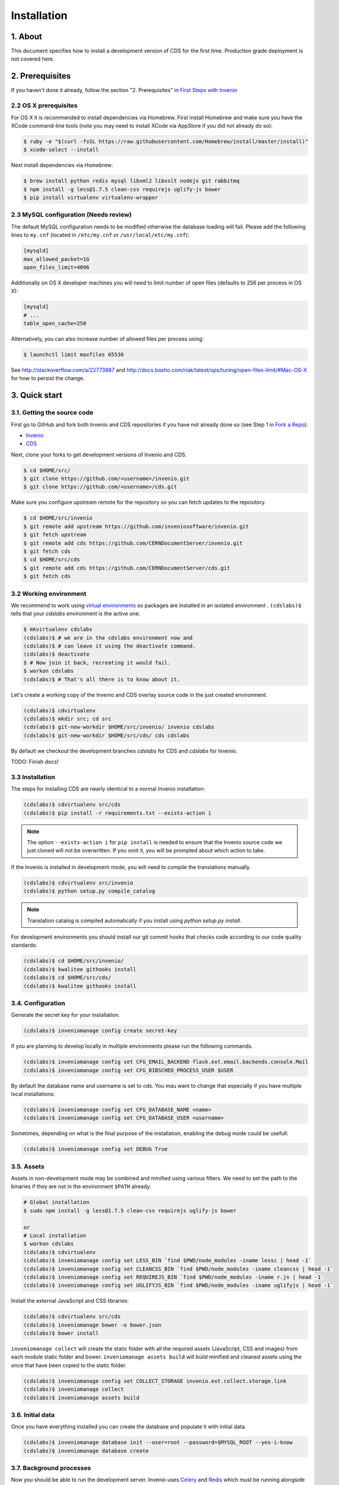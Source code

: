 Installation
=============

1. About
--------

This document specifies how to install a development version of CDS for the
first time. Production grade deployment is not covered here.

2. Prerequisites
----------------

If you haven't done it already, follow the section "2. Prerequisites" in
`First Steps with Invenio <http://invenio.readthedocs.org/en/latest/getting-started/first-steps.html#prerequisites>`_

2.2 OS X prerequisites
~~~~~~~~~~~~~~~~~~~~~~

For OS X it is recommended to install dependencies via Homebrew.
First install Homebrew and make sure you have the XCode command-line tools
(note you may need to install XCode via AppStore if you did not already do so):

.. code-block:: console

   $ ruby -e "$(curl -fsSL https://raw.githubusercontent.com/Homebrew/install/master/install)"
   $ xcode-select --install

Next install dependencies via Homebrew:

.. code-block:: console

   $ brew install python redis mysql libxml2 libxslt nodejs git rabbitmq
   $ npm install -g less@1.7.5 clean-css requirejs uglify-js bower
   $ pip install virtualenv virtualenv-wrapper

2.3 MySQL configuration (Needs review)
~~~~~~~~~~~~~~~~~~~~~~~~~~~~~~~~~~~~~~

The default MySQL configuration needs to be modified otherwise the database
loading will fail. Please add the following lines to ``my.cnf`` (located in ``/etc/my.cnf`` or ``/usr/local/etc/my.cnf``):

.. code-block:: ini

   [mysqld]
   max_allowed_packet=1G
   open_files_limit=4096

Additionally on OS X developer machines you will need to limit number of open files (defaults to 256 per process in OS X):

.. code-block:: ini

   [mysqld]
   # ...
   table_open_cache=250

Alternatively, you can also increase number of allowed files per process using:

.. code-block:: console

   $ launchctl limit maxfiles 65536

See http://stackoverflow.com/a/22773887 and
http://docs.basho.com/riak/latest/ops/tuning/open-files-limit/#Mac-OS-X for how
to persist the change.

3. Quick start
--------------

3.1. Getting the source code
~~~~~~~~~~~~~~~~~~~~~~~~~~~~

First go to GitHub and fork both Invenio and CDS repositories if you have
not already done so (see Step 1 in
`Fork a Repo <https://help.github.com/articles/fork-a-repo>`_):

- `Invenio <https://github.com/inveniosoftware/invenio>`_
- `CDS <https://github.com/CERNDocumentServer/cds>`_

Next, clone your forks to get development versions of Invenio and CDS.

.. code-block:: console

    $ cd $HOME/src/
    $ git clone https://github.com/<username>/invenio.git
    $ git clone https://github.com/<username>/cds.git

Make sure you configure upstream remote for the repository so you can fetch
updates to the repository.

.. code-block:: console

    $ cd $HOME/src/invenio
    $ git remote add upstream https://github.com/inveniosoftware/invenio.git
    $ git fetch upstream
    $ git remote add cds https://github.com/CERNDocumentServer/invenio.git
    $ git fetch cds
    $ cd $HOME/src/cds
    $ git remote add cds https://github.com/CERNDocumentServer/cds.git
    $ git fetch cds

3.2 Working environment
~~~~~~~~~~~~~~~~~~~~~~~

We recommend to work using
`virtual environments <http://www.virtualenv.org/>`_ so packages are installed
in an isolated environment . ``(cdslabs)$`` tells that your
*cdslabs* environment is the active one.

.. code-block:: console

    $ mkvirtualenv cdslabs
    (cdslabs)$ # we are in the cdslabs environment now and
    (cdslabs)$ # can leave it using the deactivate command.
    (cdslabs)$ deactivate
    $ # Now join it back, recreating it would fail.
    $ workon cdslabs
    (cdslabs)$ # That's all there is to know about it.

Let's create a working copy of the Invenio and CDS overlay source code in the
just created environment.

.. code-block:: console

    (cdslabs)$ cdvirtualenv
    (cdslabs)$ mkdir src; cd src
    (cdslabs)$ git-new-workdir $HOME/src/invenio/ invenio cdslabs
    (cdslabs)$ git-new-workdir $HOME/src/cds/ cds cdslabs

By default we checkout the development branches `cdslabs` for CDS and
`cdslabs` for Invenio.

TODO: Finish docs!

3.3 Installation
~~~~~~~~~~~~~~~~

The steps for installing CDS are nearly identical to a normal Invenio
installation:

.. code-block:: console

    (cdslabs)$ cdvirtualenv src/cds
    (cdslabs)$ pip install -r requirements.txt --exists-action i

.. NOTE::
   The option ``--exists-action i`` for ``pip install`` is needed to ensure that
   the Invenio source code we just cloned will not be overwritten. If you
   omit it, you will be prompted about which action to take.

If the Invenio is installed in development mode, you will need to compile the
translations manually.

.. code-block:: console

    (cdslabs)$ cdvirtualenv src/invenio
    (cdslabs)$ python setup.py compile_catalog

.. NOTE::
    Translation catalog is compiled automatically if you install
    using `python setup.py install`.

For development environments you should install our git commit hooks that checks
code according to our code quality standards:

.. code-block:: console

    (cdslabs)$ cd $HOME/src/invenio/
    (cdslabs)$ kwalitee githooks install
    (cdslabs)$ cd $HOME/src/cds/
    (cdslabs)$ kwalitee githooks install

3.4. Configuration
~~~~~~~~~~~~~~~~~~

Generate the secret key for your installation.

.. code-block:: console

    (cdslabs)$ inveniomanage config create secret-key

If you are planning to develop locally in multiple environments please run
the following commands.

.. code-block:: console

    (cdslabs)$ inveniomanage config set CFG_EMAIL_BACKEND flask.ext.email.backends.console.Mail
    (cdslabs)$ inveniomanage config set CFG_BIBSCHED_PROCESS_USER $USER

By default the database name and username is set to `cds`. You mau want to
change that especially if you have multiple local installations:

.. code-block:: console

    (cdslabs)$ inveniomanage config set CFG_DATABASE_NAME <name>
    (cdslabs)$ inveniomanage config set CFG_DATABASE_USER <username>

Sometimes, depending on what is the final purpose of the installation, enabling
the debug mode could be usefull:

.. code-block:: console

    (cdslabs)$ inveniomanage config set DEBUG True

3.5. Assets
~~~~~~~~~~~

Assets in non-development mode may be combined and minified using various
filters. We need to set the path to the binaries if they are not in the
environment ``$PATH`` already.

.. code-block:: console

    # Global installation
    $ sudo npm install -g less@1.7.5 clean-css requirejs uglify-js bower

    or
    # Local installation
    $ workon cdslabs
    (cdslabs)$ cdvirtualenv
    (cdslabs)$ inveniomanage config set LESS_BIN `find $PWD/node_modules -iname lessc | head -1`
    (cdslabs)$ inveniomanage config set CLEANCSS_BIN `find $PWD/node_modules -iname cleancss | head -1`
    (cdslabs)$ inveniomanage config set REQUIREJS_BIN `find $PWD/node_modules -iname r.js | head -1`
    (cdslabs)$ inveniomanage config set UGLIFYJS_BIN `find $PWD/node_modules -iname uglifyjs | head -1`


Install the external JavaScript and CSS libraries:

.. code-block:: console

    (cdslabs)$ cdvirtualenv src/cds
    (cdslabs)$ inveniomanage bower -o bower.json
    (cdslabs)$ bower install


``inveniomanage collect`` will create the static folder with all
the required assets (JavaScript, CSS and images) from each module static folder
and bower. ``inveniomanage assets build`` will build minified and cleaned
assets using the once that have been copied to the static folder.

.. code-block:: console

    (cdslabs)$ inveniomanage config set COLLECT_STORAGE invenio.ext.collect.storage.link
    (cdslabs)$ inveniomanage collect
    (cdslabs)$ inveniomanage assets build

3.6. Initial data
~~~~~~~~~~~~~~~~~

Once you have everything installed you can create the database and populate it
with initial data.

.. code-block:: console

    (cdslabs)$ inveniomanage database init --user=root --password=$MYSQL_ROOT --yes-i-know
    (cdslabs)$ inveniomanage database create

3.7. Background processes
~~~~~~~~~~~~~~~~~~~~~~~~~

Now you should be able to run the development server. Invenio uses
`Celery <http://www.celeryproject.org/>`_ and `Redis <http://redis.io/>`_
which must be running alongside with the web server.

.. code-block:: console

    $ # make sure that redis is running
    $ sudo service redis-server status
    redis-server is running
    $ # or start it with start
    $ sudo service redis-start start

    $ # launch celery
    $ workon cdslabs
    (cdslabs)$ celeryd -E -A invenio.celery.celery --workdir=$VIRTUAL_ENV

    $ # launch bibsched
    (cdslabs)$ bibsched start

    $ # in a new terminal
    $ workon cdslabs
    (cdslabs)$ inveniomanage runserver
     * Running on http://0.0.0.0:4000/
     * Restarting with reloader


**Troubleshooting:** As a developer, you may want to use the provided
``Procfile`` with `honcho <https://pypi.python.org/pypi/honcho>`_. It
starts all the services at once with nice colors. Be default, it also runs
`flower <https://pypi.python.org/pypi/flower>`_ which offers a web interface
to monitor the *Celery* tasks.

.. code-block:: console

    (cdslabs)$ pip install flower
    (cdslabs)$ cdvirtualenv src/cds
    (cdslabs)$ honcho start

When you have the servers running, it is possible to upload the demo records.

.. code-block:: console

    $ # in a new terminal
    $ workon cdslabs
    (cdslabs)$ cdvirtualenv src/cds
    (cdslabs)$ inveniomanage demosite populate

.. NOTE::
    Sometimes the changes doesn't appear inmediatly when running the
    development server, simply stop honcho and start it again.

And you may now open your favourite web browser on
`http://0.0.0.0:4000/ <http://0.0.0.0:4000/>`_


4. Updating existing installation
~~~~~~~~~~~~~~~~~~~~~~~~~~~~~~~~~

First step update both Invenio and CDS repositories inside the virtualenv:

.. code-block:: console

    $ workon cdslabs
    (cdslabs)$ cdvirtualenv src/invenio
    (cdslabs)$ git fetch cds
    (cdslabs)$ git reset --hard cds/cdslabs
    (cdslabs)$ cdvirtualenv src/cds
    (cdslabs)$ git fetch cds
    (cdslabs)$ git pull # be carefull if you have local change, --rebase should help


With the new code in place run the installation process:

.. code-block:: console

    (cdslabs)$ cdvirtualenv src/cds
    (cdslabs)$ pip install -r requirements.txt --exists-action i

It might be the there are some new assets:

.. code-block:: console

    (cdslabs)$ cdvirtualenv src/cds
    (cdslabs)$ inveniomanage bower -o bower.json
    (cdslabs)$ bower install
    (cdslabs)$ inveniomanage collect
    (cdslabs)$ inveniomanage assets build

And it could be that the database schema has change:

.. code-block:: console

    (cdslabs)$ inveniomanage upgrader check
    # If any upgrade recepie is pending
    (cdslabs)$ inveniomanage upgrader run


5. Fetching pull requests
~~~~~~~~~~~~~~~~~~~~~~~~~

.. code-block:: console

    $ cd $HOME/src/invenio/
    $ vim .git/config

Add `fetch = +refs/pull/*/head:refs/remotes/upstream/pr/*` to the remote
`upstream` and `cds`

.. code-block:: ini

    [remote "upstream"]
        url = git://github.com/inveniosoftware/invenio.git
        fetch = +refs/heads/*:refs/remotes/upstream/*
        fetch = +refs/pull/*/head:refs/remotes/upstream/pr/*

    [remote "cds"]
        url = git://github.com/CERNDocumentServer/invenio.git
        fetch = +refs/heads/*:refs/remotes/upstream/*
        fetch = +refs/pull/*/head:refs/remotes/upstream/pr/*


.. code-block:: console

    $ cd $HOME/src/cds/
    $ vim .git/config

Add `fetch = +refs/pull/*/head:refs/remotes/upstream/pr/*` to the remote
`cds`.

.. code-block:: ini

    [remote "cds"]
        url = https://github.com/CERNDocumentServer/cds.git
        fetch = +refs/heads/*:refs/remotes/upstream/*
        fetch = +refs/pull/*/head:refs/remotes/upstream/pr/*
